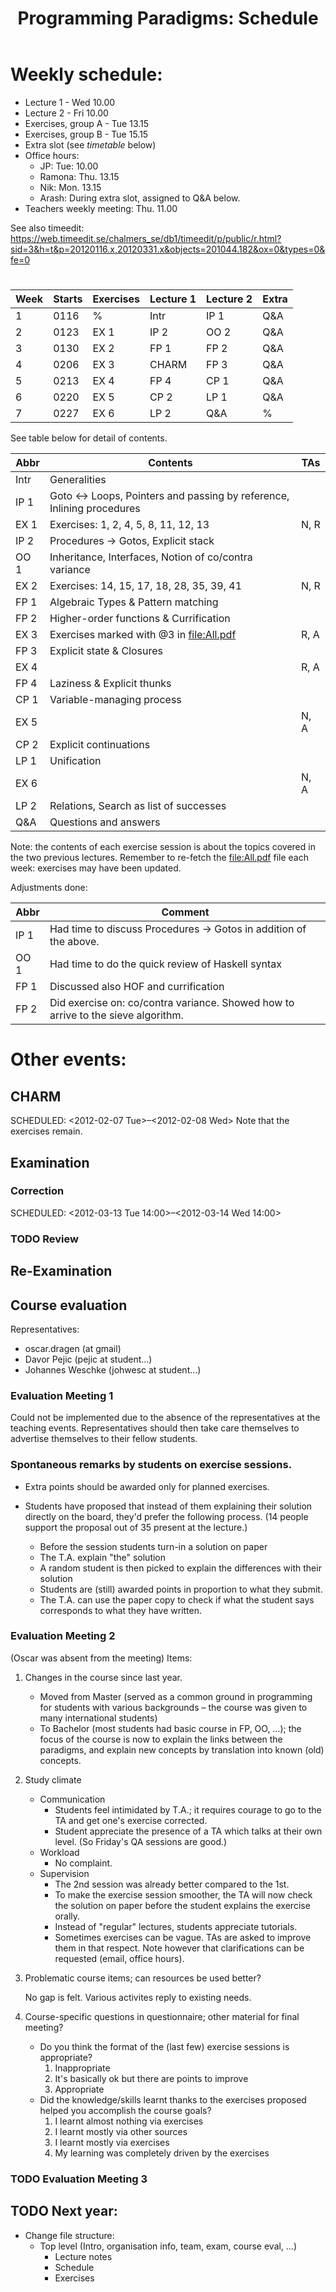 #+TITLE: Programming Paradigms: Schedule
#+EMAIL: bernardy@chalmers.se
#+STYLE: <link rel="stylesheet" type="text/css" href="pp.css" />

* Weekly schedule:

+ Lecture 1 - Wed 10.00
+ Lecture 2 - Fri 10.00
+ Exercises, group A - Tue 13.15
+ Exercises, group B - Tue 15.15
+ Extra slot (see [[timetable]] below) 
+ Office hours:
  - JP: Tue: 10.00
  - Ramona: Thu. 13.15
  - Nik: Mon. 13.15
  - Arash: During extra slot, assigned to Q&A below.
+ Teachers weekly meeting: Thu. 11.00

See also timeedit:
https://web.timeedit.se/chalmers_se/db1/timeedit/p/public/r.html?sid=3&h=t&p=20120116.x,20120331.x&objects=201044.182&ox=0&types=0&fe=0

* <<Timetable>>

| Week | Starts | Exercises | Lecture 1 | Lecture 2 | Extra |
|------+--------+-----------+-----------+-----------+-------|
|    1 |   0116 | %         | Intr      | IP 1      | Q&A   |
|    2 |   0123 | EX 1      | IP 2      | OO 2      | Q&A   |
|    3 |   0130 | EX 2      | FP 1      | FP 2      | Q&A   |
|    4 |   0206 | EX 3      | CHARM     | FP 3      | Q&A   |
|    5 |   0213 | EX 4      | FP 4      | CP 1      | Q&A   |
|    6 |   0220 | EX 5      | CP 2      | LP 1      | Q&A   |
|    7 |   0227 | EX 6      | LP 2      | Q&A       | %     |

See table below for detail of contents.

| Abbr | Contents                                                             | TAs  |
|------+----------------------------------------------------------------------+------|
| Intr | Generalities                                                         |      |
| IP 1 | Goto ↔ Loops, Pointers and passing by reference, Inlining procedures |      |
| EX 1 | Exercises: 1, 2, 4, 5, 8, 11, 12, 13                                 | N, R |
| IP 2 | Procedures → Gotos, Explicit stack                                   |      |
| OO 1 | Inheritance, Interfaces, Notion of co/contra variance                |      |
| EX 2 | Exercises: 14, 15, 17, 18, 28, 35, 39, 41                            | N, R |
| FP 1 | Algebraic Types & Pattern matching                                   |      |
| FP 2 | Higher-order functions & Currification                               |      |
| EX 3 | Exercises marked with @3 in file:All.pdf                             | R, A |
| FP 3 | Explicit state & Closures                                            |      |
| EX 4 |                                                                      | R, A |
| FP 4 | Laziness & Explicit thunks                                           |      |
| CP 1 | Variable-managing process                                            |      |
| EX 5 |                                                                      | N, A |
| CP 2 | Explicit continuations                                               |      |
| LP 1 | Unification                                                          |      |
| EX 6 |                                                                      | N, A |
| LP 2 | Relations, Search as list of successes                               |      |
| Q&A  | Questions and answers                                                |      |

Note: the contents of each exercise session is about the topics
covered in the two previous lectures. Remember to re-fetch the
file:All.pdf file each week: exercises may have been updated.

Adjustments done:

| Abbr | Comment                                                                           |
|------+-----------------------------------------------------------------------------------|
| IP 1 | Had time to discuss Procedures → Gotos in addition of the above.                  |
| OO 1 | Had time to do the quick review of Haskell syntax                                 |
| FP 1 | Discussed also HOF and currification                                              |
| FP 2 | Did exercise on: co/contra variance. Showed how to arrive to the sieve algorithm. |

* Other events:
** CHARM
  SCHEDULED: <2012-02-07 Tue>--<2012-02-08 Wed>
  Note that the exercises remain.
** Examination
  SCHEDULED:  <2012-03-09 Fri 14:00>
*** Correction
  SCHEDULED:  <2012-03-13 Tue 14:00>--<2012-03-14 Wed 14:00>
*** TODO Review
    
** Re-Examination
  SCHEDULED:  <2012-08-30 Thu 14:00>

** Course evaluation
Representatives:

  + oscar.dragen (at gmail)
  + Davor Pejic (pejic at student...)
  + Johannes Weschke (johwesc at student...)

*** Evaluation Meeting 1
    Could not be implemented due to the absence of the representatives
     at the teaching events.  Representatives should then take care
     themselves to advertise themselves to their fellow students.
*** Spontaneous remarks by students on exercise sessions.
- Extra points should be awarded only for planned exercises.
- Students have proposed that instead of them explaining their
  solution directly on the board, they'd prefer the following process.
  (14 people support the proposal out of 35 present at the lecture.)

  - Before the session students turn-in a solution on paper
  - The T.A. explain "the" solution
  - A random student is then picked to explain the differences with
    their solution
  - Students are (still) awarded points in proportion to what they
    submit.
  - The T.A. can use the paper copy to check if what the student says
    corresponds to what they have written.

*** Evaluation Meeting 2
(Oscar was absent from the meeting)
Items:
**** Changes in the course since last year.
- Moved from Master (served as a common ground in programming for
  students with various backgrounds -- the course was given to many
  international students)
- To Bachelor (most students had basic course in FP, OO, ...); the
  focus of the course is now to explain the links between the
  paradigms, and explain new concepts by translation into known (old)
  concepts.
**** Study climate
+ Communication
  - Students feel intimidated by T.A.; it requires courage to go to the
    TA and get one's exercise corrected.
  - Student appreciate the presence of a TA which talks at their own
    level. (So Friday's QA sessions are good.)
+ Workload
   - No complaint.
+ Supervision
  - The 2nd session was already better compared to the 1st.
  - To make the exercise session smoother, the TA will now check the
    solution on paper before the student explains the exercise orally.
  - Instead of "regular" lectures, students appreciate tutorials.
  - Sometimes exercises can be vague. TAs are asked to improve them in
    that respect.  Note however that clarifications can be requested
    (email, office hours).
**** Problematic course items; can resources be used better?
No gap is felt. Various activites reply to existing needs.
**** Course-specific questions in questionnaire; other material for final meeting?
- Do you think the format of the (last few) exercise sessions is
  appropriate?
  1. Inappropriate
  2. It's basically ok but there are points to improve
  3. Appropriate
 

- Did the knowledge/skills learnt thanks to the exercises proposed
  helped you accomplish the course goals?
  1. I learnt almost nothing via exercises
  2. I learnt mostly via other sources
  3. I learnt mostly via exercises
  4. My learning was completely driven by the exercises



*** TODO Evaluation Meeting 3   

** TODO Next year:
- Change file structure:
  + Top level (Intro, organisation info, team, exam, course eval, ...)
    + Lecture notes
    + Schedule
    + Exercises
